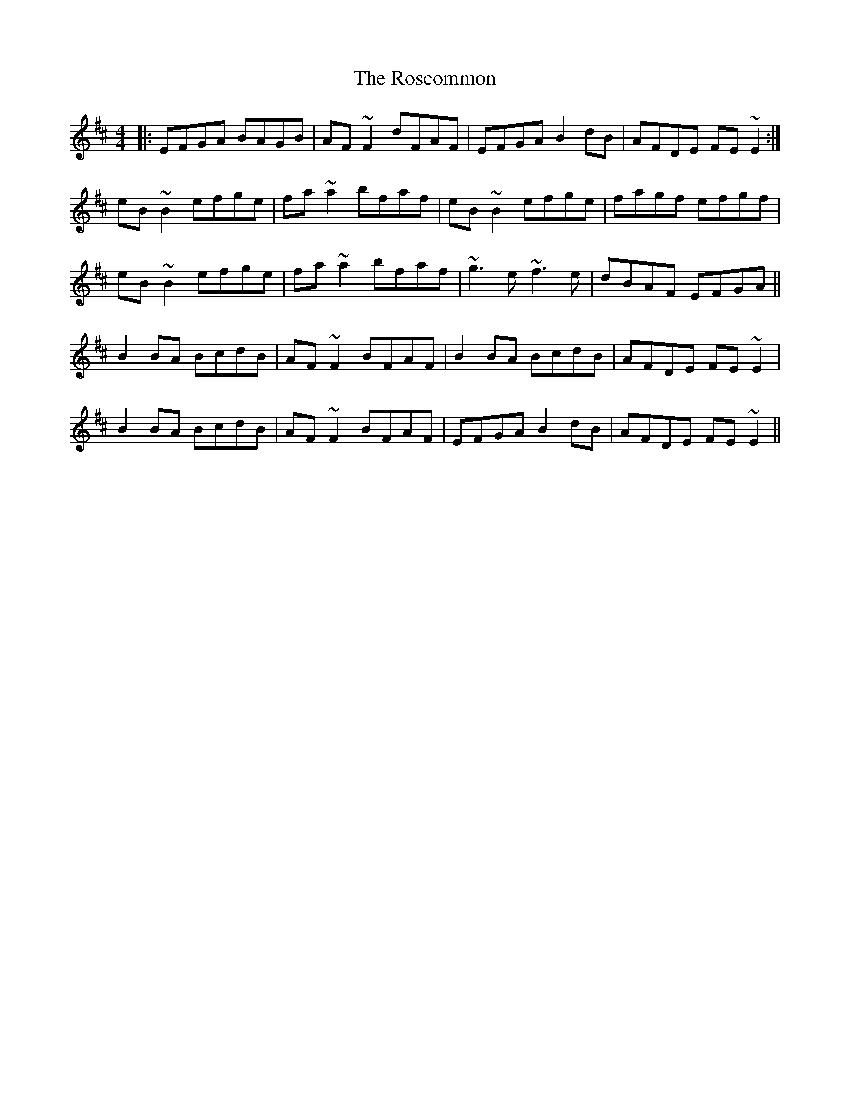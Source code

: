 X: 35246
T: Roscommon, The
R: reel
M: 4/4
K: Edorian
|:EFGA BAGB|AF~F2 dFAF|EFGA B2dB|AFDE FE~E2:|
eB~B2 efge|fa~a2 bfaf|eB~B2 efge|fagf efgf|
eB~B2 efge|fa~a2 bfaf|~g3e ~f3e|dBAF EFGA||
B2BA BcdB|AF~F2 BFAF|B2BA BcdB|AFDE FE~E2|
B2BA BcdB|AF~F2 BFAF|EFGA B2dB|AFDE FE~E2||

